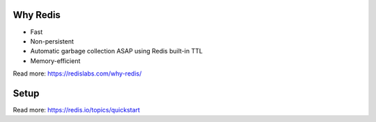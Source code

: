 =========
Why Redis
=========
* Fast
* Non-persistent
* Automatic garbage collection ASAP using Redis built-in TTL
* Memory-efficient
Read more: https://redislabs.com/why-redis/

=====
Setup
=====
Read more: https://redis.io/topics/quickstart